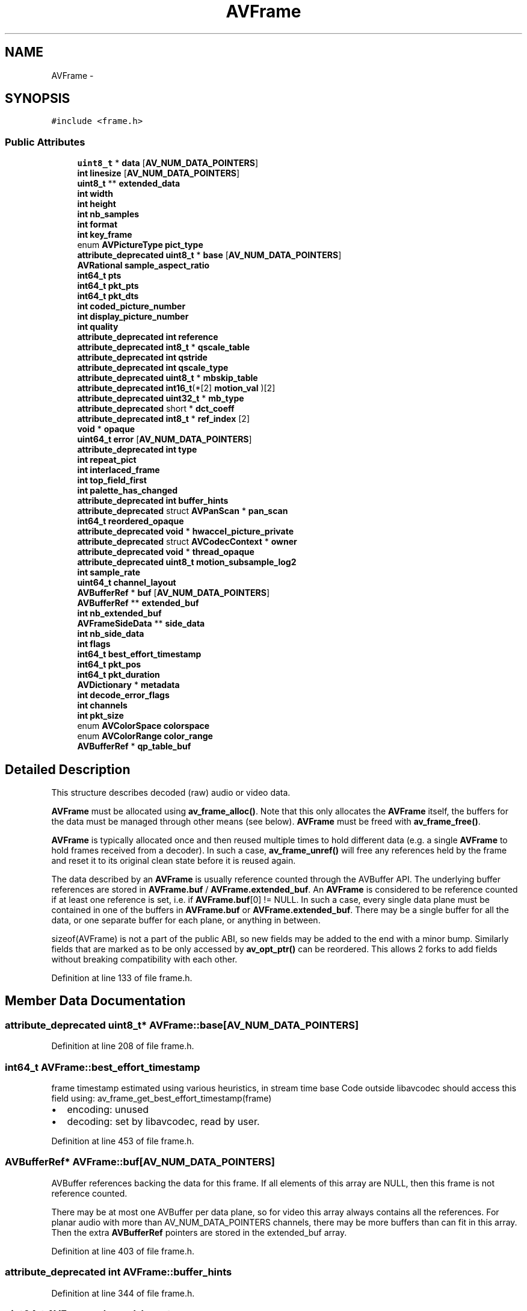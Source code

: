 .TH "AVFrame" 3 "Thu Apr 28 2016" "Audacity" \" -*- nroff -*-
.ad l
.nh
.SH NAME
AVFrame \- 
.SH SYNOPSIS
.br
.PP
.PP
\fC#include <frame\&.h>\fP
.SS "Public Attributes"

.in +1c
.ti -1c
.RI "\fBuint8_t\fP * \fBdata\fP [\fBAV_NUM_DATA_POINTERS\fP]"
.br
.ti -1c
.RI "\fBint\fP \fBlinesize\fP [\fBAV_NUM_DATA_POINTERS\fP]"
.br
.ti -1c
.RI "\fBuint8_t\fP ** \fBextended_data\fP"
.br
.ti -1c
.RI "\fBint\fP \fBwidth\fP"
.br
.ti -1c
.RI "\fBint\fP \fBheight\fP"
.br
.ti -1c
.RI "\fBint\fP \fBnb_samples\fP"
.br
.ti -1c
.RI "\fBint\fP \fBformat\fP"
.br
.ti -1c
.RI "\fBint\fP \fBkey_frame\fP"
.br
.ti -1c
.RI "enum \fBAVPictureType\fP \fBpict_type\fP"
.br
.ti -1c
.RI "\fBattribute_deprecated\fP \fBuint8_t\fP * \fBbase\fP [\fBAV_NUM_DATA_POINTERS\fP]"
.br
.ti -1c
.RI "\fBAVRational\fP \fBsample_aspect_ratio\fP"
.br
.ti -1c
.RI "\fBint64_t\fP \fBpts\fP"
.br
.ti -1c
.RI "\fBint64_t\fP \fBpkt_pts\fP"
.br
.ti -1c
.RI "\fBint64_t\fP \fBpkt_dts\fP"
.br
.ti -1c
.RI "\fBint\fP \fBcoded_picture_number\fP"
.br
.ti -1c
.RI "\fBint\fP \fBdisplay_picture_number\fP"
.br
.ti -1c
.RI "\fBint\fP \fBquality\fP"
.br
.ti -1c
.RI "\fBattribute_deprecated\fP \fBint\fP \fBreference\fP"
.br
.ti -1c
.RI "\fBattribute_deprecated\fP \fBint8_t\fP * \fBqscale_table\fP"
.br
.ti -1c
.RI "\fBattribute_deprecated\fP \fBint\fP \fBqstride\fP"
.br
.ti -1c
.RI "\fBattribute_deprecated\fP \fBint\fP \fBqscale_type\fP"
.br
.ti -1c
.RI "\fBattribute_deprecated\fP \fBuint8_t\fP * \fBmbskip_table\fP"
.br
.ti -1c
.RI "\fBattribute_deprecated\fP \fBint16_t\fP(*[2] \fBmotion_val\fP )[2]"
.br
.ti -1c
.RI "\fBattribute_deprecated\fP \fBuint32_t\fP * \fBmb_type\fP"
.br
.ti -1c
.RI "\fBattribute_deprecated\fP short * \fBdct_coeff\fP"
.br
.ti -1c
.RI "\fBattribute_deprecated\fP \fBint8_t\fP * \fBref_index\fP [2]"
.br
.ti -1c
.RI "\fBvoid\fP * \fBopaque\fP"
.br
.ti -1c
.RI "\fBuint64_t\fP \fBerror\fP [\fBAV_NUM_DATA_POINTERS\fP]"
.br
.ti -1c
.RI "\fBattribute_deprecated\fP \fBint\fP \fBtype\fP"
.br
.ti -1c
.RI "\fBint\fP \fBrepeat_pict\fP"
.br
.ti -1c
.RI "\fBint\fP \fBinterlaced_frame\fP"
.br
.ti -1c
.RI "\fBint\fP \fBtop_field_first\fP"
.br
.ti -1c
.RI "\fBint\fP \fBpalette_has_changed\fP"
.br
.ti -1c
.RI "\fBattribute_deprecated\fP \fBint\fP \fBbuffer_hints\fP"
.br
.ti -1c
.RI "\fBattribute_deprecated\fP struct \fBAVPanScan\fP * \fBpan_scan\fP"
.br
.ti -1c
.RI "\fBint64_t\fP \fBreordered_opaque\fP"
.br
.ti -1c
.RI "\fBattribute_deprecated\fP \fBvoid\fP * \fBhwaccel_picture_private\fP"
.br
.ti -1c
.RI "\fBattribute_deprecated\fP struct \fBAVCodecContext\fP * \fBowner\fP"
.br
.ti -1c
.RI "\fBattribute_deprecated\fP \fBvoid\fP * \fBthread_opaque\fP"
.br
.ti -1c
.RI "\fBattribute_deprecated\fP \fBuint8_t\fP \fBmotion_subsample_log2\fP"
.br
.ti -1c
.RI "\fBint\fP \fBsample_rate\fP"
.br
.ti -1c
.RI "\fBuint64_t\fP \fBchannel_layout\fP"
.br
.ti -1c
.RI "\fBAVBufferRef\fP * \fBbuf\fP [\fBAV_NUM_DATA_POINTERS\fP]"
.br
.ti -1c
.RI "\fBAVBufferRef\fP ** \fBextended_buf\fP"
.br
.ti -1c
.RI "\fBint\fP \fBnb_extended_buf\fP"
.br
.ti -1c
.RI "\fBAVFrameSideData\fP ** \fBside_data\fP"
.br
.ti -1c
.RI "\fBint\fP \fBnb_side_data\fP"
.br
.ti -1c
.RI "\fBint\fP \fBflags\fP"
.br
.ti -1c
.RI "\fBint64_t\fP \fBbest_effort_timestamp\fP"
.br
.ti -1c
.RI "\fBint64_t\fP \fBpkt_pos\fP"
.br
.ti -1c
.RI "\fBint64_t\fP \fBpkt_duration\fP"
.br
.ti -1c
.RI "\fBAVDictionary\fP * \fBmetadata\fP"
.br
.ti -1c
.RI "\fBint\fP \fBdecode_error_flags\fP"
.br
.ti -1c
.RI "\fBint\fP \fBchannels\fP"
.br
.ti -1c
.RI "\fBint\fP \fBpkt_size\fP"
.br
.ti -1c
.RI "enum \fBAVColorSpace\fP \fBcolorspace\fP"
.br
.ti -1c
.RI "enum \fBAVColorRange\fP \fBcolor_range\fP"
.br
.ti -1c
.RI "\fBAVBufferRef\fP * \fBqp_table_buf\fP"
.br
.in -1c
.SH "Detailed Description"
.PP 
This structure describes decoded (raw) audio or video data\&.
.PP
\fBAVFrame\fP must be allocated using \fBav_frame_alloc()\fP\&. Note that this only allocates the \fBAVFrame\fP itself, the buffers for the data must be managed through other means (see below)\&. \fBAVFrame\fP must be freed with \fBav_frame_free()\fP\&.
.PP
\fBAVFrame\fP is typically allocated once and then reused multiple times to hold different data (e\&.g\&. a single \fBAVFrame\fP to hold frames received from a decoder)\&. In such a case, \fBav_frame_unref()\fP will free any references held by the frame and reset it to its original clean state before it is reused again\&.
.PP
The data described by an \fBAVFrame\fP is usually reference counted through the AVBuffer API\&. The underlying buffer references are stored in \fBAVFrame\&.buf\fP / \fBAVFrame\&.extended_buf\fP\&. An \fBAVFrame\fP is considered to be reference counted if at least one reference is set, i\&.e\&. if \fBAVFrame\&.buf\fP[0] != NULL\&. In such a case, every single data plane must be contained in one of the buffers in \fBAVFrame\&.buf\fP or \fBAVFrame\&.extended_buf\fP\&. There may be a single buffer for all the data, or one separate buffer for each plane, or anything in between\&.
.PP
sizeof(AVFrame) is not a part of the public ABI, so new fields may be added to the end with a minor bump\&. Similarly fields that are marked as to be only accessed by \fBav_opt_ptr()\fP can be reordered\&. This allows 2 forks to add fields without breaking compatibility with each other\&. 
.PP
Definition at line 133 of file frame\&.h\&.
.SH "Member Data Documentation"
.PP 
.SS "\fBattribute_deprecated\fP \fBuint8_t\fP* AVFrame::base[\fBAV_NUM_DATA_POINTERS\fP]"

.PP
Definition at line 208 of file frame\&.h\&.
.SS "\fBint64_t\fP AVFrame::best_effort_timestamp"
frame timestamp estimated using various heuristics, in stream time base Code outside libavcodec should access this field using: av_frame_get_best_effort_timestamp(frame)
.IP "\(bu" 2
encoding: unused
.IP "\(bu" 2
decoding: set by libavcodec, read by user\&. 
.PP

.PP
Definition at line 453 of file frame\&.h\&.
.SS "\fBAVBufferRef\fP* AVFrame::buf[\fBAV_NUM_DATA_POINTERS\fP]"
AVBuffer references backing the data for this frame\&. If all elements of this array are NULL, then this frame is not reference counted\&.
.PP
There may be at most one AVBuffer per data plane, so for video this array always contains all the references\&. For planar audio with more than AV_NUM_DATA_POINTERS channels, there may be more buffers than can fit in this array\&. Then the extra \fBAVBufferRef\fP pointers are stored in the extended_buf array\&. 
.PP
Definition at line 403 of file frame\&.h\&.
.SS "\fBattribute_deprecated\fP \fBint\fP AVFrame::buffer_hints"

.PP
Definition at line 344 of file frame\&.h\&.
.SS "\fBuint64_t\fP AVFrame::channel_layout"
Channel layout of the audio data\&. 
.PP
Definition at line 391 of file frame\&.h\&.
.SS "\fBint\fP AVFrame::channels"
number of audio channels, only used for audio\&. Code outside libavcodec should access this field using: av_frame_get_channels(frame)
.IP "\(bu" 2
encoding: unused
.IP "\(bu" 2
decoding: Read by user\&. 
.PP

.PP
Definition at line 503 of file frame\&.h\&.
.SS "\fBint\fP AVFrame::coded_picture_number"
picture number in bitstream order 
.PP
Definition at line 236 of file frame\&.h\&.
.SS "enum \fBAVColorRange\fP AVFrame::color_range"
MPEG vs JPEG YUV range\&. It must be accessed using \fBav_frame_get_color_range()\fP and \fBav_frame_set_color_range()\fP\&.
.IP "\(bu" 2
encoding: Set by user
.IP "\(bu" 2
decoding: Set by libavcodec 
.PP

.PP
Definition at line 531 of file frame\&.h\&.
.SS "enum \fBAVColorSpace\fP AVFrame::colorspace"
YUV colorspace type\&. It must be accessed using \fBav_frame_get_colorspace()\fP and \fBav_frame_set_colorspace()\fP\&.
.IP "\(bu" 2
encoding: Set by user
.IP "\(bu" 2
decoding: Set by libavcodec 
.PP

.PP
Definition at line 522 of file frame\&.h\&.
.SS "\fBuint8_t\fP* AVFrame::data[\fBAV_NUM_DATA_POINTERS\fP]"
pointer to the picture/channel planes\&. This might be different from the first allocated byte
.PP
Some decoders access areas outside 0,0 - width,height, please see \fBavcodec_align_dimensions2()\fP\&. Some filters and swscale can read up to 16 bytes beyond the planes, if these filters are to be used, then 16 extra bytes must be allocated\&. 
.PP
Definition at line 144 of file frame\&.h\&.
.SS "\fBattribute_deprecated\fP short* AVFrame::dct_coeff"
DCT coefficients 
.PP
Definition at line 296 of file frame\&.h\&.
.SS "\fBint\fP AVFrame::decode_error_flags"
decode error flags of the frame, set to a combination of FF_DECODE_ERROR_xxx flags if the decoder produced a frame, but there were errors during the decoding\&. Code outside libavcodec should access this field using: av_frame_get_decode_error_flags(frame)
.IP "\(bu" 2
encoding: unused
.IP "\(bu" 2
decoding: set by libavcodec, read by user\&. 
.PP

.PP
Definition at line 492 of file frame\&.h\&.
.SS "\fBint\fP AVFrame::display_picture_number"
picture number in display order 
.PP
Definition at line 240 of file frame\&.h\&.
.SS "\fBuint64_t\fP AVFrame::error[\fBAV_NUM_DATA_POINTERS\fP]"
error 
.PP
Definition at line 314 of file frame\&.h\&.
.SS "\fBAVBufferRef\fP** AVFrame::extended_buf"
For planar audio which requires more than AV_NUM_DATA_POINTERS \fBAVBufferRef\fP pointers, this array will hold all the references which cannot fit into \fBAVFrame\&.buf\fP\&.
.PP
Note that this is different from \fBAVFrame\&.extended_data\fP, which always contains all the pointers\&. This array only contains the extra pointers, which cannot fit into \fBAVFrame\&.buf\fP\&.
.PP
This array is always allocated using \fBav_malloc()\fP by whoever constructs the frame\&. It is freed in \fBav_frame_unref()\fP\&. 
.PP
Definition at line 417 of file frame\&.h\&.
.SS "\fBuint8_t\fP** AVFrame::extended_data"
pointers to the data planes/channels\&.
.PP
For video, this should simply point to data[]\&.
.PP
For planar audio, each channel has a separate data pointer, and linesize[0] contains the size of each channel buffer\&. For packed audio, there is just one data pointer, and linesize[0] contains the total size of the buffer for all channels\&.
.PP
Note: Both data and extended_data should always be set in a valid frame, but for planar audio with more channels that can fit in data, extended_data must be used in order to access all channels\&. 
.PP
Definition at line 177 of file frame\&.h\&.
.SS "\fBint\fP AVFrame::flags"
Frame flags, a combination of \fBAV_FRAME_FLAGS\fP 
.PP
Definition at line 444 of file frame\&.h\&.
.SS "\fBint\fP AVFrame::format"
format of the frame, -1 if unknown or unset Values correspond to enum AVPixelFormat for video frames, enum AVSampleFormat for audio) 
.PP
Definition at line 194 of file frame\&.h\&.
.SS "\fBint\fP AVFrame::height"

.PP
Definition at line 182 of file frame\&.h\&.
.SS "\fBattribute_deprecated\fP \fBvoid\fP* AVFrame::hwaccel_picture_private"

.PP
\fBDeprecated\fP
.RS 4
this field is unused 
.RE
.PP

.PP
Definition at line 368 of file frame\&.h\&.
.SS "\fBint\fP AVFrame::interlaced_frame"
The content of the picture is interlaced\&. 
.PP
Definition at line 330 of file frame\&.h\&.
.SS "\fBint\fP AVFrame::key_frame"
1 -> keyframe, 0-> not 
.PP
Definition at line 199 of file frame\&.h\&.
.SS "\fBint\fP AVFrame::linesize[\fBAV_NUM_DATA_POINTERS\fP]"
For video, size in bytes of each picture line\&. For audio, size in bytes of each plane\&.
.PP
For audio, only linesize[0] may be set\&. For planar audio, each channel plane must be the same size\&.
.PP
For video the linesizes should be multiplies of the CPUs alignment preference, this is 16 or 32 for modern desktop CPUs\&. Some code requires such alignment other code can be slower without correct alignment, for yet other it makes no difference\&.
.PP
\fBNote:\fP
.RS 4
The linesize may be larger than the size of usable data -- there may be extra padding present for performance reasons\&. 
.RE
.PP

.PP
Definition at line 161 of file frame\&.h\&.
.SS "\fBattribute_deprecated\fP \fBuint32_t\fP* AVFrame::mb_type"
macroblock type table mb_type_base + mb_width + 2 
.PP
Definition at line 290 of file frame\&.h\&.
.SS "\fBattribute_deprecated\fP \fBuint8_t\fP* AVFrame::mbskip_table"
mbskip_table[mb]>=1 if MB didn't change stride= mb_width = (width+15)>>4 
.PP
Definition at line 270 of file frame\&.h\&.
.SS "\fBAVDictionary\fP* AVFrame::metadata"
metadata\&. Code outside libavcodec should access this field using: av_frame_get_metadata(frame)
.IP "\(bu" 2
encoding: Set by user\&.
.IP "\(bu" 2
decoding: Set by libavcodec\&. 
.PP

.PP
Definition at line 481 of file frame\&.h\&.
.SS "\fBattribute_deprecated\fP \fBuint8_t\fP AVFrame::motion_subsample_log2"
log2 of the size of the block which a single vector in motion_val represents: (4->16x16, 3->8x8, 2-> 4x4, 1-> 2x2) 
.PP
Definition at line 380 of file frame\&.h\&.
.SS "\fBattribute_deprecated\fP \fBint16_t\fP(*[2] AVFrame::motion_val)[2]"
motion vector table 
.PP
.nf
example:
int mv_sample_log2= 4 - motion_subsample_log2;
int mb_width= (width+15)>>4;
int mv_stride= (mb_width << mv_sample_log2) + 1;
motion_val[direction][x + y*mv_stride][0->mv_x, 1->mv_y];

.fi
.PP
 
.PP
Definition at line 283 of file frame\&.h\&.
.SS "\fBint\fP AVFrame::nb_extended_buf"
Number of elements in extended_buf\&. 
.PP
Definition at line 421 of file frame\&.h\&.
.SS "\fBint\fP AVFrame::nb_samples"
number of audio samples (per channel) described by this frame 
.PP
Definition at line 187 of file frame\&.h\&.
.SS "\fBint\fP AVFrame::nb_side_data"

.PP
Definition at line 424 of file frame\&.h\&.
.SS "\fBvoid\fP* AVFrame::opaque"
for some private data of the user 
.PP
Definition at line 309 of file frame\&.h\&.
.SS "\fBattribute_deprecated\fP struct \fBAVCodecContext\fP* AVFrame::owner"

.PP
Definition at line 371 of file frame\&.h\&.
.SS "\fBint\fP AVFrame::palette_has_changed"
Tell user application that palette has changed from previous frame\&. 
.PP
Definition at line 340 of file frame\&.h\&.
.SS "\fBattribute_deprecated\fP struct \fBAVPanScan\fP* AVFrame::pan_scan"
Pan scan\&. 
.PP
Definition at line 350 of file frame\&.h\&.
.SS "enum \fBAVPictureType\fP AVFrame::pict_type"
Picture type of the frame\&. 
.PP
Definition at line 204 of file frame\&.h\&.
.SS "\fBint64_t\fP AVFrame::pkt_dts"
DTS copied from the \fBAVPacket\fP that triggered returning this frame\&. (if frame threading isnt used) This is also the Presentation time of this \fBAVFrame\fP calculated from only \fBAVPacket\&.dts\fP values without pts values\&. 
.PP
Definition at line 231 of file frame\&.h\&.
.SS "\fBint64_t\fP AVFrame::pkt_duration"
duration of the corresponding packet, expressed in AVStream->time_base units, 0 if unknown\&. Code outside libavcodec should access this field using: av_frame_get_pkt_duration(frame)
.IP "\(bu" 2
encoding: unused
.IP "\(bu" 2
decoding: Read by user\&. 
.PP

.PP
Definition at line 472 of file frame\&.h\&.
.SS "\fBint64_t\fP AVFrame::pkt_pos"
reordered pos from the last \fBAVPacket\fP that has been input into the decoder Code outside libavcodec should access this field using: av_frame_get_pkt_pos(frame)
.IP "\(bu" 2
encoding: unused
.IP "\(bu" 2
decoding: Read by user\&. 
.PP

.PP
Definition at line 462 of file frame\&.h\&.
.SS "\fBint64_t\fP AVFrame::pkt_pts"
PTS copied from the \fBAVPacket\fP that was decoded to produce this frame\&. 
.PP
Definition at line 224 of file frame\&.h\&.
.SS "\fBint\fP AVFrame::pkt_size"
size of the corresponding packet containing the compressed frame\&. It must be accessed using \fBav_frame_get_pkt_size()\fP and \fBav_frame_set_pkt_size()\fP\&. It is set to a negative value if unknown\&.
.IP "\(bu" 2
encoding: unused
.IP "\(bu" 2
decoding: set by libavcodec, read by user\&. 
.PP

.PP
Definition at line 513 of file frame\&.h\&.
.SS "\fBint64_t\fP AVFrame::pts"
Presentation timestamp in time_base units (time when frame should be shown to user)\&. 
.PP
Definition at line 219 of file frame\&.h\&.
.SS "\fBAVBufferRef\fP* AVFrame::qp_table_buf"
Not to be accessed directly from outside libavutil 
.PP
Definition at line 537 of file frame\&.h\&.
.SS "\fBattribute_deprecated\fP \fBint8_t\fP* AVFrame::qscale_table"
QP table 
.PP
Definition at line 255 of file frame\&.h\&.
.SS "\fBattribute_deprecated\fP \fBint\fP AVFrame::qscale_type"

.PP
Definition at line 263 of file frame\&.h\&.
.SS "\fBattribute_deprecated\fP \fBint\fP AVFrame::qstride"
QP store stride 
.PP
Definition at line 260 of file frame\&.h\&.
.SS "\fBint\fP AVFrame::quality"
quality (between 1 (good) and FF_LAMBDA_MAX (bad)) 
.PP
Definition at line 245 of file frame\&.h\&.
.SS "\fBattribute_deprecated\fP \fBint8_t\fP* AVFrame::ref_index[2]"
motion reference frame index the order in which these are stored can depend on the codec\&. 
.PP
Definition at line 303 of file frame\&.h\&.
.SS "\fBattribute_deprecated\fP \fBint\fP AVFrame::reference"

.PP
Definition at line 249 of file frame\&.h\&.
.SS "\fBint64_t\fP AVFrame::reordered_opaque"
reordered opaque 64bit (generally an integer or a double precision float PTS but can be anything)\&. The user sets \fBAVCodecContext\&.reordered_opaque\fP to represent the input at that time, the decoder reorders values as needed and sets \fBAVFrame\&.reordered_opaque\fP to exactly one of the values provided by the user through \fBAVCodecContext\&.reordered_opaque\fP 
.PP
\fBDeprecated\fP
.RS 4
in favor of pkt_pts 
.RE
.PP

.PP
Definition at line 362 of file frame\&.h\&.
.SS "\fBint\fP AVFrame::repeat_pict"
When decoding, this signals how much the picture must be delayed\&. extra_delay = repeat_pict / (2*fps) 
.PP
Definition at line 325 of file frame\&.h\&.
.SS "\fBAVRational\fP AVFrame::sample_aspect_ratio"
\fBSample\fP aspect ratio for the video frame, 0/1 if unknown/unspecified\&. 
.PP
Definition at line 214 of file frame\&.h\&.
.SS "\fBint\fP AVFrame::sample_rate"
\fBSample\fP rate of the audio data\&. 
.PP
Definition at line 386 of file frame\&.h\&.
.SS "\fBAVFrameSideData\fP** AVFrame::side_data"

.PP
Definition at line 423 of file frame\&.h\&.
.SS "\fBattribute_deprecated\fP \fBvoid\fP* AVFrame::thread_opaque"

.PP
Definition at line 373 of file frame\&.h\&.
.SS "\fBint\fP AVFrame::top_field_first"
If the content is interlaced, is top field displayed first\&. 
.PP
Definition at line 335 of file frame\&.h\&.
.SS "\fBattribute_deprecated\fP \fBint\fP AVFrame::type"

.PP
Definition at line 318 of file frame\&.h\&.
.SS "\fBint\fP AVFrame::width"
width and height of the video frame 
.PP
Definition at line 182 of file frame\&.h\&.

.SH "Author"
.PP 
Generated automatically by Doxygen for Audacity from the source code\&.
